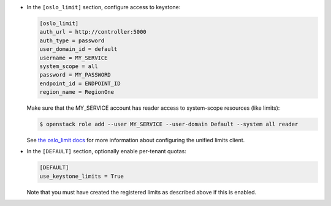 * In the ``[oslo_limit]`` section, configure access to keystone:

  .. code-block:: ini

     [oslo_limit]
     auth_url = http://controller:5000
     auth_type = password
     user_domain_id = default
     username = MY_SERVICE
     system_scope = all
     password = MY_PASSWORD
     endpoint_id = ENDPOINT_ID
     region_name = RegionOne

  .. end

  Make sure that the MY_SERVICE account has reader access to
  system-scope resources (like limits):

  .. code-block:: console

     $ openstack role add --user MY_SERVICE --user-domain Default --system all reader

  .. end

  See `the oslo_limit docs
  <https://docs.openstack.org/oslo.limit/latest/user/usage.html#configuration>`_
  for more information about configuring the unified limits client.

* In the ``[DEFAULT]`` section, optionally enable per-tenant quotas:

  .. path /etc/glance/glance.conf
  .. code-block:: ini

     [DEFAULT]
     use_keystone_limits = True

  .. end

  Note that you must have created the registered limits as
  described above if this is enabled.
